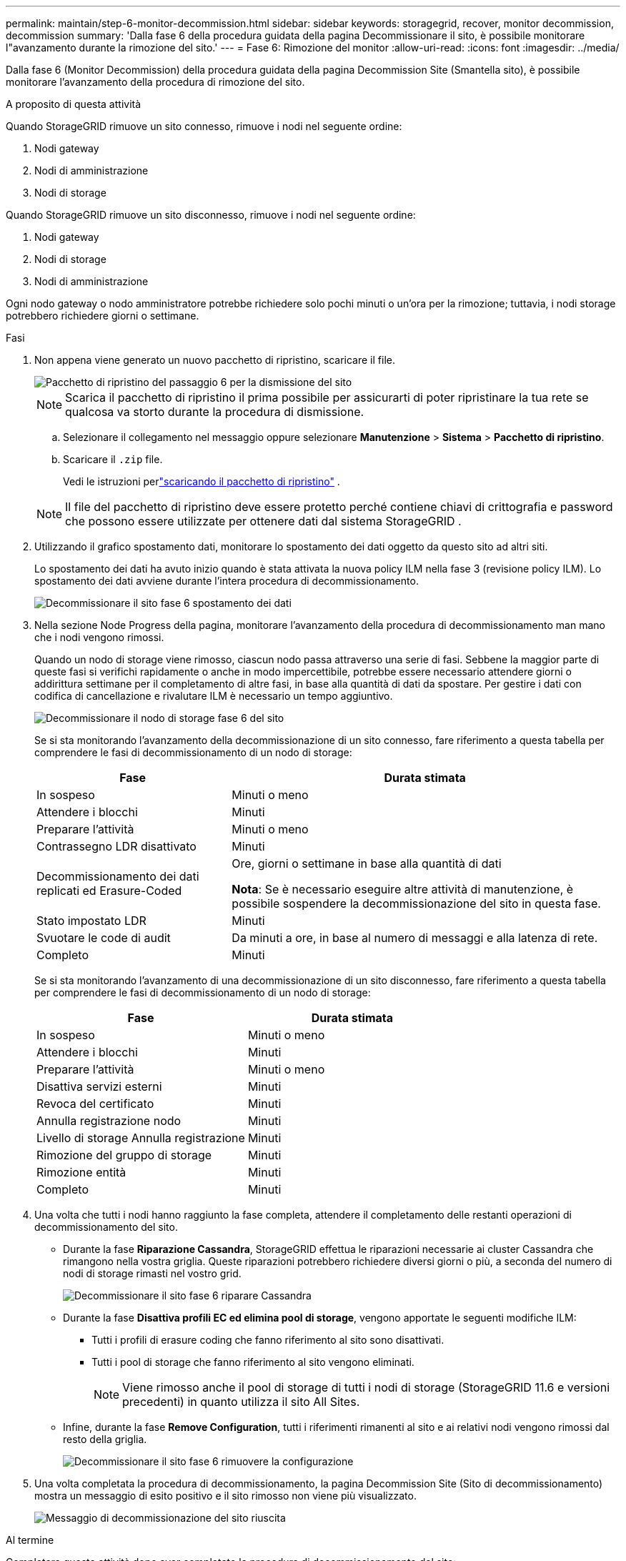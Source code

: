 ---
permalink: maintain/step-6-monitor-decommission.html 
sidebar: sidebar 
keywords: storagegrid, recover, monitor decommission, decommission 
summary: 'Dalla fase 6 della procedura guidata della pagina Decommissionare il sito, è possibile monitorare l"avanzamento durante la rimozione del sito.' 
---
= Fase 6: Rimozione del monitor
:allow-uri-read: 
:icons: font
:imagesdir: ../media/


[role="lead"]
Dalla fase 6 (Monitor Decommission) della procedura guidata della pagina Decommission Site (Smantella sito), è possibile monitorare l'avanzamento della procedura di rimozione del sito.

.A proposito di questa attività
Quando StorageGRID rimuove un sito connesso, rimuove i nodi nel seguente ordine:

. Nodi gateway
. Nodi di amministrazione
. Nodi di storage


Quando StorageGRID rimuove un sito disconnesso, rimuove i nodi nel seguente ordine:

. Nodi gateway
. Nodi di storage
. Nodi di amministrazione


Ogni nodo gateway o nodo amministratore potrebbe richiedere solo pochi minuti o un'ora per la rimozione; tuttavia, i nodi storage potrebbero richiedere giorni o settimane.

.Fasi
. Non appena viene generato un nuovo pacchetto di ripristino, scaricare il file.
+
image::../media/decommission_site_step_6_recovery_package.png[Pacchetto di ripristino del passaggio 6 per la dismissione del sito]

+

NOTE: Scarica il pacchetto di ripristino il prima possibile per assicurarti di poter ripristinare la tua rete se qualcosa va storto durante la procedura di dismissione.

+
.. Selezionare il collegamento nel messaggio oppure selezionare *Manutenzione* > *Sistema* > *Pacchetto di ripristino*.
.. Scaricare il `.zip` file.
+
Vedi le istruzioni perlink:downloading-recovery-package.html["scaricando il pacchetto di ripristino"] .



+

NOTE: Il file del pacchetto di ripristino deve essere protetto perché contiene chiavi di crittografia e password che possono essere utilizzate per ottenere dati dal sistema StorageGRID .

. Utilizzando il grafico spostamento dati, monitorare lo spostamento dei dati oggetto da questo sito ad altri siti.
+
Lo spostamento dei dati ha avuto inizio quando è stata attivata la nuova policy ILM nella fase 3 (revisione policy ILM). Lo spostamento dei dati avviene durante l'intera procedura di decommissionamento.

+
image::../media/decommission_site_step_6_data_movement.png[Decommissionare il sito fase 6 spostamento dei dati]

. Nella sezione Node Progress della pagina, monitorare l'avanzamento della procedura di decommissionamento man mano che i nodi vengono rimossi.
+
Quando un nodo di storage viene rimosso, ciascun nodo passa attraverso una serie di fasi. Sebbene la maggior parte di queste fasi si verifichi rapidamente o anche in modo impercettibile, potrebbe essere necessario attendere giorni o addirittura settimane per il completamento di altre fasi, in base alla quantità di dati da spostare. Per gestire i dati con codifica di cancellazione e rivalutare ILM è necessario un tempo aggiuntivo.

+
image::../media/decommission_site_step_6_storage_node.png[Decommissionare il nodo di storage fase 6 del sito]

+
Se si sta monitorando l'avanzamento della decommissionazione di un sito connesso, fare riferimento a questa tabella per comprendere le fasi di decommissionamento di un nodo di storage:

+
[cols="1a,2a"]
|===
| Fase | Durata stimata 


 a| 
In sospeso
 a| 
Minuti o meno



 a| 
Attendere i blocchi
 a| 
Minuti



 a| 
Preparare l'attività
 a| 
Minuti o meno



 a| 
Contrassegno LDR disattivato
 a| 
Minuti



 a| 
Decommissionamento dei dati replicati ed Erasure-Coded
 a| 
Ore, giorni o settimane in base alla quantità di dati

*Nota*: Se è necessario eseguire altre attività di manutenzione, è possibile sospendere la decommissionazione del sito in questa fase.



 a| 
Stato impostato LDR
 a| 
Minuti



 a| 
Svuotare le code di audit
 a| 
Da minuti a ore, in base al numero di messaggi e alla latenza di rete.



 a| 
Completo
 a| 
Minuti

|===
+
Se si sta monitorando l'avanzamento di una decommissionazione di un sito disconnesso, fare riferimento a questa tabella per comprendere le fasi di decommissionamento di un nodo di storage:

+
[cols="1a,1a"]
|===
| Fase | Durata stimata 


 a| 
In sospeso
 a| 
Minuti o meno



 a| 
Attendere i blocchi
 a| 
Minuti



 a| 
Preparare l'attività
 a| 
Minuti o meno



 a| 
Disattiva servizi esterni
 a| 
Minuti



 a| 
Revoca del certificato
 a| 
Minuti



 a| 
Annulla registrazione nodo
 a| 
Minuti



 a| 
Livello di storage Annulla registrazione
 a| 
Minuti



 a| 
Rimozione del gruppo di storage
 a| 
Minuti



 a| 
Rimozione entità
 a| 
Minuti



 a| 
Completo
 a| 
Minuti

|===
. Una volta che tutti i nodi hanno raggiunto la fase completa, attendere il completamento delle restanti operazioni di decommissionamento del sito.
+
** Durante la fase *Riparazione Cassandra*, StorageGRID effettua le riparazioni necessarie ai cluster Cassandra che rimangono nella vostra griglia. Queste riparazioni potrebbero richiedere diversi giorni o più, a seconda del numero di nodi di storage rimasti nel vostro grid.
+
image::../media/decommission_site_step_6_repair_cassandra.png[Decommissionare il sito fase 6 riparare Cassandra]

** Durante la fase *Disattiva profili EC ed elimina pool di storage*, vengono apportate le seguenti modifiche ILM:
+
*** Tutti i profili di erasure coding che fanno riferimento al sito sono disattivati.
*** Tutti i pool di storage che fanno riferimento al sito vengono eliminati.
+

NOTE: Viene rimosso anche il pool di storage di tutti i nodi di storage (StorageGRID 11.6 e versioni precedenti) in quanto utilizza il sito All Sites.



** Infine, durante la fase *Remove Configuration*, tutti i riferimenti rimanenti al sito e ai relativi nodi vengono rimossi dal resto della griglia.
+
image::../media/decommission_site_step_6_remove_configuration.png[Decommissionare il sito fase 6 rimuovere la configurazione]



. Una volta completata la procedura di decommissionamento, la pagina Decommission Site (Sito di decommissionamento) mostra un messaggio di esito positivo e il sito rimosso non viene più visualizzato.
+
image::../media/decommission_site_success_message.png[Messaggio di decommissionazione del sito riuscita]



.Al termine
Completare queste attività dopo aver completato la procedura di decommissionamento del sito:

* Assicurarsi che i dischi di tutti i nodi di storage nel sito decommissionato siano puliti. Utilizzare uno strumento o un servizio di cancellazione dei dati disponibile in commercio per rimuovere in modo permanente e sicuro i dati dai dischi.
* Se il sito includeva uno o più nodi di amministrazione e l'SSO (Single Sign-on) è attivato per il sistema StorageGRID, rimuovere tutti i trust delle parti che si affidano al sito dai servizi di federazione di Active Directory (ad FS).
* Una volta spenti automaticamente i nodi durante la procedura di decommissionamento del sito connesso, rimuovere le macchine virtuali associate.

